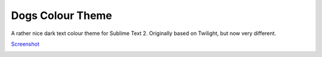 Dogs Colour Theme
=================

A rather nice dark text colour theme for Sublime Text 2. Originally based on
Twilight, but now very different.

Screenshot_

.. image:: https://github.com/radiosilence/Dogs-ColourScheme/raw/master/dogs-sublime.png

.. _Screenshot: https://github.com/radiosilence/Dogs-ColourScheme/raw/master/dogs-sublime.png
